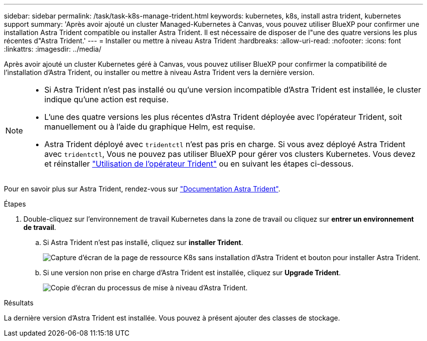 ---
sidebar: sidebar 
permalink: /task/task-k8s-manage-trident.html 
keywords: kubernetes, k8s, install astra trident, kubernetes support 
summary: 'Après avoir ajouté un cluster Managed-Kubernetes à Canvas, vous pouvez utiliser BlueXP pour confirmer une installation Astra Trident compatible ou installer Astra Trident. Il est nécessaire de disposer de l"une des quatre versions les plus récentes d"Astra Trident.' 
---
= Installer ou mettre à niveau Astra Trident
:hardbreaks:
:allow-uri-read: 
:nofooter: 
:icons: font
:linkattrs: 
:imagesdir: ../media/


[role="lead"]
Après avoir ajouté un cluster Kubernetes géré à Canvas, vous pouvez utiliser BlueXP pour confirmer la compatibilité de l'installation d'Astra Trident, ou installer ou mettre à niveau Astra Trident vers la dernière version.

[NOTE]
====
* Si Astra Trident n'est pas installé ou qu'une version incompatible d'Astra Trident est installée, le cluster indique qu'une action est requise.
* L'une des quatre versions les plus récentes d'Astra Trident déployée avec l'opérateur Trident, soit manuellement ou à l'aide du graphique Helm, est requise.
* Astra Trident déployé avec `tridentctl` n'est pas pris en charge. Si vous avez déployé Astra Trident avec `tridentctl`, Vous ne pouvez pas utiliser BlueXP pour gérer vos clusters Kubernetes. Vous devez  et réinstaller link:https://docs.netapp.com/us-en/trident/trident-get-started/kubernetes-deploy-operator.html["Utilisation de l'opérateur Trident"^] ou en suivant les étapes ci-dessous.


====
Pour en savoir plus sur Astra Trident, rendez-vous sur link:https://docs.netapp.com/us-en/trident/index.html["Documentation Astra Trident"^].

.Étapes
. Double-cliquez sur l'environnement de travail Kubernetes dans la zone de travail ou cliquez sur *entrer un environnement de travail*.
+
.. Si Astra Trident n'est pas installé, cliquez sur *installer Trident*.
+
image:screenshot-k8s-install-trident.png["Capture d'écran de la page de ressource K8s sans installation d'Astra Trident et bouton pour installer Astra Trident."]

.. Si une version non prise en charge d'Astra Trident est installée, cliquez sur *Upgrade Trident*.
+
image:screenshot-k8s-upgrade-trident.png["Copie d'écran du processus de mise à niveau d'Astra Trident."]





.Résultats
La dernière version d'Astra Trident est installée. Vous pouvez à présent ajouter des classes de stockage.

